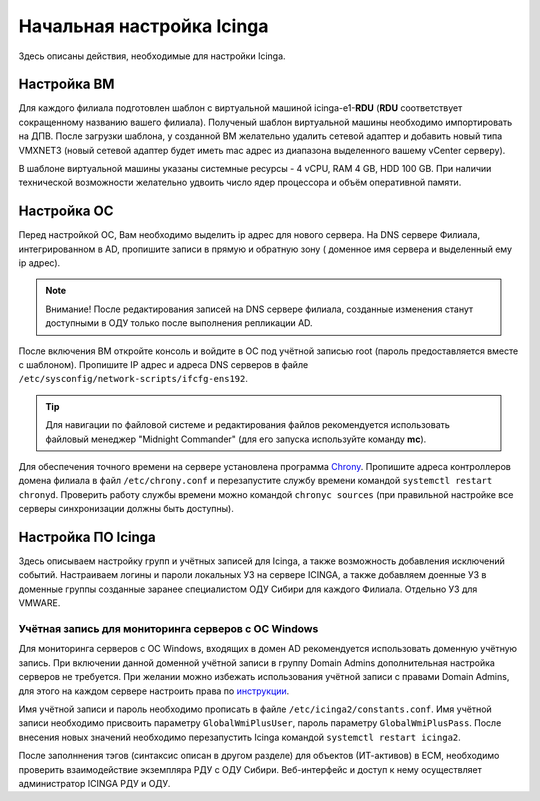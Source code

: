 
==========================
Начальная настройка Icinga
==========================

Здесь описаны действия, необходимые для настройки Icinga.


Настройка ВМ
------------

Для каждого филиала подготовлен шаблон с виртуальной машиной icinga-e1-**RDU** (**RDU** соответствует сокращенному названию вашего филиала). Полученый шаблон виртуальной машины необходимо импортировать на ДПВ. После загрузки шаблона, у созданной ВМ желательно удалить сетевой адаптер и добавить новый типа VMXNET3 (новый сетевой адаптер будет иметь mac адрес из диапазона выделенного вашему vCenter серверу).

В шаблоне виртуальной машины указаны системные ресурсы - 4 vCPU, RAM 4 GB, HDD 100 GB. При наличии технической возможности желательно удвоить число ядер процессора и объём оперативной памяти.


Настройка ОС
------------

Перед настройкой ОС, Вам необходимо выделить ip адрес для нового сервера. На DNS сервере Филиала, интегрированном в AD, пропишите записи в прямую и обратную зону ( доменное имя сервера и выделенный ему ip адрес). 

.. note:: Внимание! После редактирования записей на DNS сервере филиала, созданные изменения станут доступными в ОДУ только после выполнения репликации AD.

После включения ВМ откройте консоль и войдите в ОС под учётной записью root (пароль предоставляется вместе с шаблоном). Пропишите IP адрес и адреса DNS серверов в файле ``/etc/sysconfig/network-scripts/ifcfg-ens192``.

.. tip:: Для навигации по файловой системе и редактирования файлов рекомендуется использовать файловый менеджер "Midnight Commander" (для его запуска используйте команду **mc**).

Для обеспечения точного времени на сервере установлена программа `Chrony <https://chrony.tuxfamily.org/>`_. Пропишите адреса контроллеров домена филиала в файл  ``/etc/chrony.conf`` и перезапустите службу времени командой ``systemctl restart chronyd``. Проверить работу службы времени можно командой ``chronyc sources`` (при правильной настройке все серверы синхронизации должны быть доступны).

.. figure:: _static/chronyc-sources.png
   :scale: 50 %
   :align: center


Настройка ПО Icinga
-------------------


Здесь описываем настройку групп и учётных записей для Icinga, а также возможность добавления исключений событий.
Настраиваем логины и пароли локальных УЗ на сервере ICINGA, а также добавляем доенные УЗ в доменные группы созданные заранее специалистом ОДУ Сибири для каждого Филиала. Отдельно УЗ для VMWARE.

Учётная запись для мониторинга серверов с ОС Windows
^^^^^^^^^^^^^^^^^^^^^^^^^^^^^^^^^^^^^^^^^^^^^^^^^^^^

Для мониторинга серверов с ОС Windows, входящих в домен AD рекомендуется использовать доменную учётную запись. При включении данной доменной учётной записи в группу Domain Admins дополнительная настройка серверов не требуется. При желании можно избежать использования учётной записи с правами Domain Admins, для этого на каждом сервере настроить права по `инструкции <_static/Monitoring-Windows-Using-WMI-and-Nagios-XI.pdf>`_. 

Имя учётной записи и пароль необходимо прописать в файле ``/etc/icinga2/constants.conf``. Имя учётной записи необходимо присвоить параметру ``GlobalWmiPlusUser``, пароль параметру ``GlobalWmiPlusPass``. После внесения новых значений необходимо перезапустить Icinga командой ``systemctl restart icinga2``.




После заполннения тэгов (синтаксис описан в другом разделе) для объектов (ИТ-активов) в ЕСМ, необходимо проверить взаимодействие экземпляра РДУ с ОДУ Сибири.
Веб-интерфейс и доступ к нему осуществляет администратор ICINGA РДУ и ОДУ.
